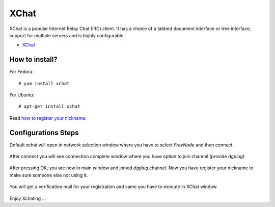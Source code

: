 XChat
=====

XChat is a popular Internet Relay Chat (IRC) client. It has a choice of a tabbed
document interface or tree interface, support for multiple servers and is highly
configurable.

- `XChat <http://xchat.org/docs/start/>`_

How to install?
---------------

For Fedora:
::
    # yum install xchat

For Ubuntu:
::
    # apt-get install xchat

Read `how to register your nickname <https://freenode.net/kb/answer/registration>`_.

Configurations Steps
--------------------

Default xchat will open in network selection window where you have to select *FreeNode* and then connect.

.. figure:: img/xchat1.png
   :width: 600px
   :align: center

After connect you will see connection complete window where you have option to join channel (provide *dgplug*)

.. figure:: img/xchat2.png
   :width: 600px
   :align: center

After pressing OK, you are now in main window and joined *dgplug* channel. Now you have register your nickname to make sure someone else not using it.

.. figure:: img/xchat3.png
   :width: 600px
   :align: center

You will get a verification mail for your registration and same you have to execute in XChat window.

.. figure:: img/xchat4.png
   :width: 600px
   :align: center

Enjoy Xchating ...
